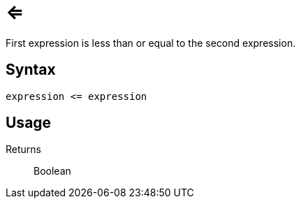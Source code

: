 = <=

First expression is less than or equal to the second expression.

== Syntax
----
expression <= expression
----

== Usage



Returns::

Boolean